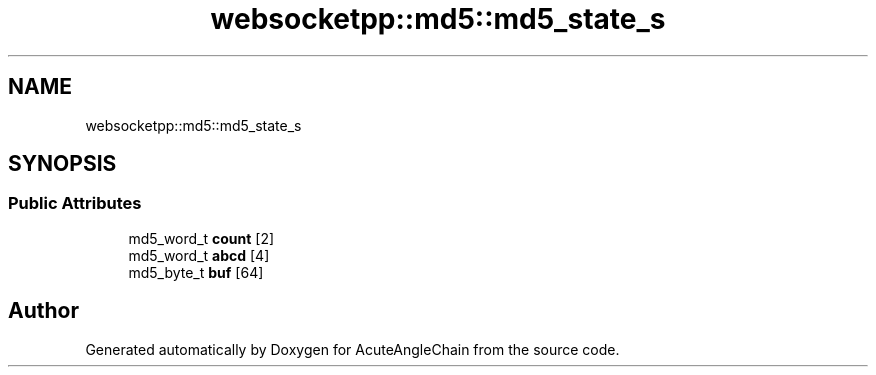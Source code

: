 .TH "websocketpp::md5::md5_state_s" 3 "Sun Jun 3 2018" "AcuteAngleChain" \" -*- nroff -*-
.ad l
.nh
.SH NAME
websocketpp::md5::md5_state_s
.SH SYNOPSIS
.br
.PP
.SS "Public Attributes"

.in +1c
.ti -1c
.RI "md5_word_t \fBcount\fP [2]"
.br
.ti -1c
.RI "md5_word_t \fBabcd\fP [4]"
.br
.ti -1c
.RI "md5_byte_t \fBbuf\fP [64]"
.br
.in -1c

.SH "Author"
.PP 
Generated automatically by Doxygen for AcuteAngleChain from the source code\&.

